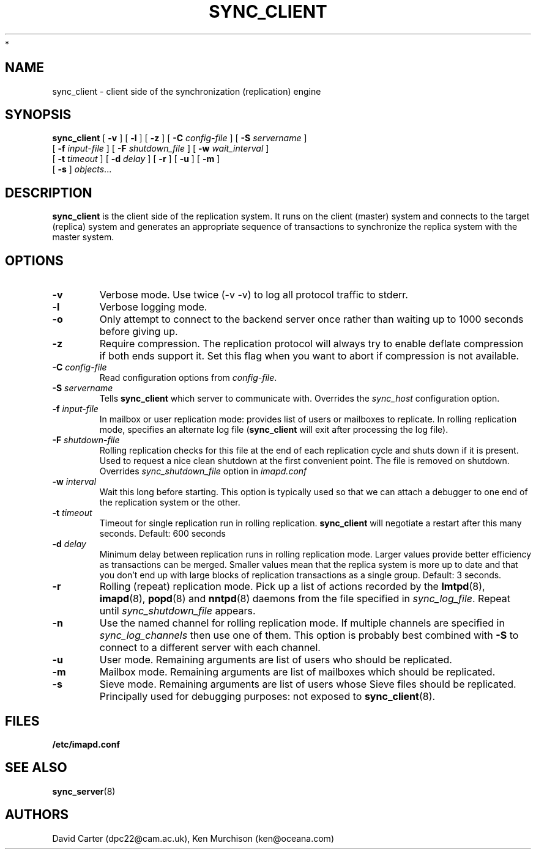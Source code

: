 .\" -*- nroff -*-
.TH SYNC_CLIENT 8 "Project Cyrus" CMU
.\"
.\" Copyright (c) 1994-2008 Carnegie Mellon University.  All rights reserved.
.\"
.\" Redistribution and use in source and binary forms, with or without
.\" modification, are permitted provided that the following conditions
.\" are met:
.\"
.\" 1. Redistributions of source code must retain the above copyright
.\"    notice, this list of conditions and the following disclaimer.
.\"
.\" 2. Redistributions in binary form must reproduce the above copyright
.\"    notice, this list of conditions and the following disclaimer in
.\"    the documentation and/or other materials provided with the
.\"    distribution.
.\"
.\" 3. The name "Carnegie Mellon University" must not be used to
.\"    endorse or promote products derived from this software without
.\"    prior written permission. For permission or any legal
.\"    details, please contact
.\"      Carnegie Mellon University
.\"      Center for Technology Transfer and Enterprise Creation
.\"      4615 Forbes Avenue
.\"      Suite 302
.\"      Pittsburgh, PA  15213
.\"      (412) 268-7393, fax: (412) 268-7395
.\"      innovation@andrew.cmu.edu
 *
.\" 4. Redistributions of any form whatsoever must retain the following
.\"    acknowledgment:
.\"    "This product includes software developed by Computing Services
.\"     at Carnegie Mellon University (http://www.cmu.edu/computing/)."
.\"
.\" CARNEGIE MELLON UNIVERSITY DISCLAIMS ALL WARRANTIES WITH REGARD TO
.\" THIS SOFTWARE, INCLUDING ALL IMPLIED WARRANTIES OF MERCHANTABILITY
.\" AND FITNESS, IN NO EVENT SHALL CARNEGIE MELLON UNIVERSITY BE LIABLE
.\" FOR ANY SPECIAL, INDIRECT OR CONSEQUENTIAL DAMAGES OR ANY DAMAGES
.\" WHATSOEVER RESULTING FROM LOSS OF USE, DATA OR PROFITS, WHETHER IN
.\" AN ACTION OF CONTRACT, NEGLIGENCE OR OTHER TORTIOUS ACTION, ARISING
.\" OUT OF OR IN CONNECTION WITH THE USE OR PERFORMANCE OF THIS SOFTWARE.
.\"
.\" $Id: sync_client.8,v 1.6 2010/01/06 17:01:52 murch Exp $
.SH NAME
sync_client \- client side of the synchronization (replication) engine
.SH SYNOPSIS
.B sync_client
[
.B \-v
]
[
.B \-l
]
[
.B \-z
]
[
.B \-C
.I config-file
]
[
.B \-S
.I servername
]
.br
            [
.B \-f
.I input-file
]
[
.B \-F
.I shutdown_file
]
[
.B \-w
.I wait_interval
]
.br
            [
.B \-t
.I timeout
]
[
.B \-d
.I delay
]
[
.B \-r
]
[
.B \-u
]
[
.B \-m
]
.br
            [
.B \-s
]
.IR objects ...

.SH DESCRIPTION
.B sync_client
is the client side of the replication system.  It runs on the client
(master) system and connects to the target (replica) system and
generates an appropriate sequence of transactions to synchronize the
replica system with the master system.
.SH OPTIONS
.TP
.BI \-v
Verbose mode.  Use twice (-v -v) to log all protocol traffic to stderr.
.TP
.BI \-l
Verbose logging mode.
.TP
.BI \-o
Only attempt to connect to the backend server once rather than waiting
up to 1000 seconds before giving up.
.TP
.BI \-z
Require compression.
The replication protocol will always try to enable deflate compression if
both ends support it.  Set this flag when you want to abort if compression
is not available.
.TP
.BI \-C " config-file"
Read configuration options from \fIconfig-file\fR.
.TP
.BI \-S " servername"
Tells
.B sync_client
which server to communicate with.  Overrides the \fIsync_host\fR
configuration option.
.TP
.BI \-f " input-file"
In mailbox or user replication mode: provides list of users or mailboxes
to replicate.  In rolling replication mode, specifies an alternate log
file
.RB ( sync_client
will exit after processing the log file).
.TP
.BI \-F " shutdown-file"
Rolling replication checks for this file at the end of each replication
cycle and shuts down if it is present. Used to request a nice clean shutdown
at the first convenient point. The file is removed on shutdown.
Overrides
.I sync_shutdown_file
option in
.I imapd.conf
.TP
.BI \-w " interval"
Wait this long before starting. This option is typically used so that we can attach a
debugger to one end of the replication system or the other.
.TP
.BI \-t " timeout"
Timeout for single replication run in rolling replication.
.B sync_client
will negotiate a restart after this many seconds. Default: 600 seconds
.TP
.BI \-d " delay"
Minimum delay between replication runs in rolling replication mode.
Larger values provide better efficiency as transactions can be merged.
Smaller values mean that the replica system is more up to date and that
you don't end up with large blocks of replication transactions as a single
group. Default: 3 seconds.
.TP
.BI \-r
Rolling (repeat) replication mode. Pick up a list of actions recorded by
the
.BR lmtpd "(8), " imapd "(8), " popd "(8) and " nntpd (8)
daemons from the file specified in
.IR sync_log_file .
Repeat until
.I sync_shutdown_file
appears.
.TP
.BI \-n
Use the named channel for rolling replication mode.  If multiple channels
are specified in
.I sync_log_channels
then use one of them.  This option is
probably best combined with
.B \-S
to connect to a different server with each channel.
.TP
.BI \-u
User mode.
Remaining arguments are list of users who should be replicated.
.TP
.BI \-m
Mailbox mode.
Remaining arguments are list of mailboxes which should be replicated.
.TP
.BI \-s
Sieve mode.
Remaining arguments are list of users whose Sieve files should be replicated.
Principally used for debugging purposes: not exposed to
.BR sync_client (8).
.SH FILES
.TP
.B /etc/imapd.conf
.SH SEE ALSO
.PP
\fBsync_server\fR(8)
.SH AUTHORS
David Carter (dpc22@cam.ac.uk), Ken Murchison (ken@oceana.com)
